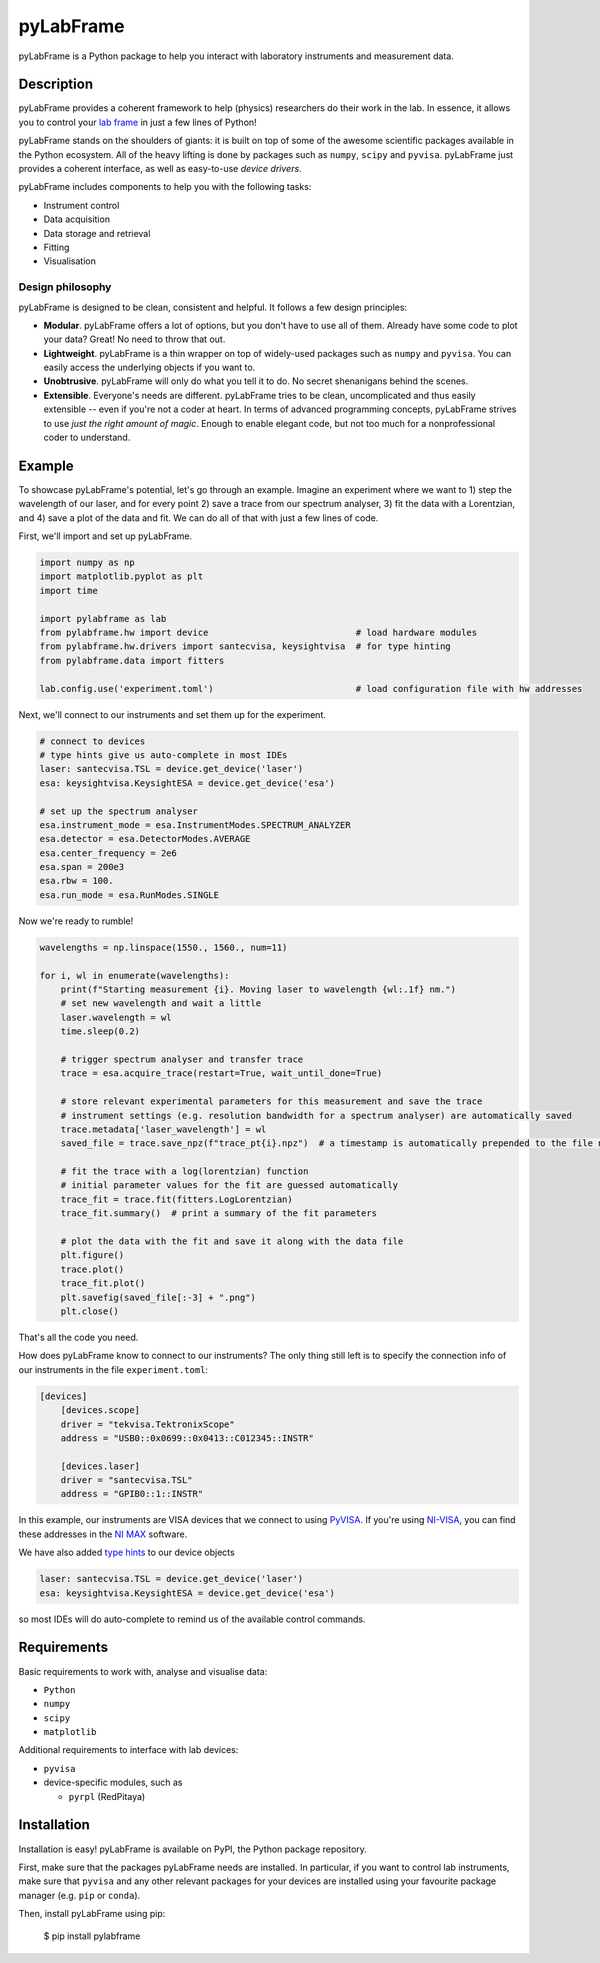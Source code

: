 pyLabFrame
==========

..
    .. image:: https://github.com/JesseSlim/pylabframe/blob/main/docs/source/_static/pylabframe-v1.png?raw=true
           :width: 25%


pyLabFrame is a Python package to help you interact with laboratory instruments and measurement data.

Description
-----------

pyLabFrame provides a coherent framework to help (physics) researchers do their work in the lab.
In essence, it allows you to control your `lab frame`_ in just a few lines of Python!

pyLabFrame stands on the shoulders of giants: it is built on top of some of the awesome scientific packages available in the Python ecosystem.
All of the heavy lifting is done by packages such as ``numpy``, ``scipy`` and ``pyvisa``.
pyLabFrame just provides a coherent interface, as well as easy-to-use *device drivers*.

pyLabFrame includes components to help you with the following tasks:

* Instrument control
* Data acquisition
* Data storage and retrieval
* Fitting
* Visualisation

.. _`lab frame`: https://en.wikipedia.org/wiki/Local_reference_frame#Laboratory_frame

Design philosophy
^^^^^^^^^^^^^^^^^
pyLabFrame is designed to be clean, consistent and helpful. It follows a few design principles:

* **Modular**. pyLabFrame offers a lot of options, but you don't have to use all of them. Already have some code to plot your data? Great! No need to throw that out.
* **Lightweight**. pyLabFrame is a thin wrapper on top of widely-used packages such as ``numpy`` and ``pyvisa``. You can easily access the underlying objects if you want to.
* **Unobtrusive**. pyLabFrame will only do what you tell it to do. No secret shenanigans behind the scenes.
* **Extensible**. Everyone's needs are different. pyLabFrame tries to be clean, uncomplicated and thus easily extensible -- even if you're not a coder at heart. In terms of advanced programming concepts, pyLabFrame strives to use *just the right amount of magic*. Enough to enable elegant code, but not too much for a nonprofessional coder to understand.

Example
-------

To showcase pyLabFrame's potential, let's go through an example. Imagine an experiment where we want to 1) step the wavelength of our laser, and for every point 2) save a trace from our spectrum analyser, 3) fit the data with a Lorentzian, and 4) save a plot of the data and fit. We can do all of that with just a few lines of code.

First, we'll import and set up pyLabFrame.

.. code:: python

    import numpy as np
    import matplotlib.pyplot as plt
    import time

    import pylabframe as lab
    from pylabframe.hw import device                            # load hardware modules
    from pylabframe.hw.drivers import santecvisa, keysightvisa  # for type hinting
    from pylabframe.data import fitters

    lab.config.use('experiment.toml')                           # load configuration file with hw addresses

Next, we'll connect to our instruments and set them up for the experiment.

.. code:: python

    # connect to devices
    # type hints give us auto-complete in most IDEs
    laser: santecvisa.TSL = device.get_device('laser')
    esa: keysightvisa.KeysightESA = device.get_device('esa')

    # set up the spectrum analyser
    esa.instrument_mode = esa.InstrumentModes.SPECTRUM_ANALYZER
    esa.detector = esa.DetectorModes.AVERAGE
    esa.center_frequency = 2e6
    esa.span = 200e3
    esa.rbw = 100.
    esa.run_mode = esa.RunModes.SINGLE

Now we're ready to rumble!

.. code:: python

    wavelengths = np.linspace(1550., 1560., num=11)

    for i, wl in enumerate(wavelengths):
        print(f"Starting measurement {i}. Moving laser to wavelength {wl:.1f} nm.")
        # set new wavelength and wait a little
        laser.wavelength = wl
        time.sleep(0.2)

        # trigger spectrum analyser and transfer trace
        trace = esa.acquire_trace(restart=True, wait_until_done=True)

        # store relevant experimental parameters for this measurement and save the trace
        # instrument settings (e.g. resolution bandwidth for a spectrum analyser) are automatically saved
        trace.metadata['laser_wavelength'] = wl
        saved_file = trace.save_npz(f"trace_pt{i}.npz")  # a timestamp is automatically prepended to the file name

        # fit the trace with a log(lorentzian) function
        # initial parameter values for the fit are guessed automatically
        trace_fit = trace.fit(fitters.LogLorentzian)
        trace_fit.summary()  # print a summary of the fit parameters

        # plot the data with the fit and save it along with the data file
        plt.figure()
        trace.plot()
        trace_fit.plot()
        plt.savefig(saved_file[:-3] + ".png")
        plt.close()

That's all the code you need.

How does pyLabFrame know to connect to our instruments? The only thing still left is to specify the connection info of our instruments in the file ``experiment.toml``:

.. code:: toml

    [devices]
        [devices.scope]
        driver = "tekvisa.TektronixScope"
        address = "USB0::0x0699::0x0413::C012345::INSTR"

        [devices.laser]
        driver = "santecvisa.TSL"
        address = "GPIB0::1::INSTR"

In this example, our instruments are VISA devices that we connect to using `PyVISA`_. If you're using `NI-VISA`_, you can find these addresses in the `NI MAX`_ software.

We have also added `type hints`_ to our device objects

.. code:: python

    laser: santecvisa.TSL = device.get_device('laser')
    esa: keysightvisa.KeysightESA = device.get_device('esa')

so most IDEs will do auto-complete to remind us of the available control commands.

.. image:: https://github.com/JesseSlim/pylabframe/blob/main/docs/source/_static/autocomplete-animation.gif?raw=true

.. _`PyVISA`: https://github.com/pyvisa/pyvisa
.. _`NI-VISA`: https://pyvisa.readthedocs.io/en/latest/faq/getting_nivisa.html
.. _`NI MAX`: https://www.ni.com/en/support/documentation/supplemental/21/what-is-ni-measurement---automation-explorer--ni-max--.html
.. _`type hints`: https://docs.python.org/3/library/typing.html

Requirements
------------

Basic requirements to work with, analyse and visualise data:

* ``Python``
* ``numpy``
* ``scipy``
* ``matplotlib``

Additional requirements to interface with lab devices:

* ``pyvisa``
* device-specific modules, such as

  * ``pyrpl`` (RedPitaya)

Installation
------------

Installation is easy! pyLabFrame is available on PyPI, the Python package repository.

First, make sure that the packages pyLabFrame needs are installed.
In particular, if you want to control lab instruments, make sure that ``pyvisa`` and any other relevant packages for your devices are installed using your favourite package manager (e.g. ``pip`` or ``conda``).

Then, install pyLabFrame using pip:

    $ pip install pylabframe
